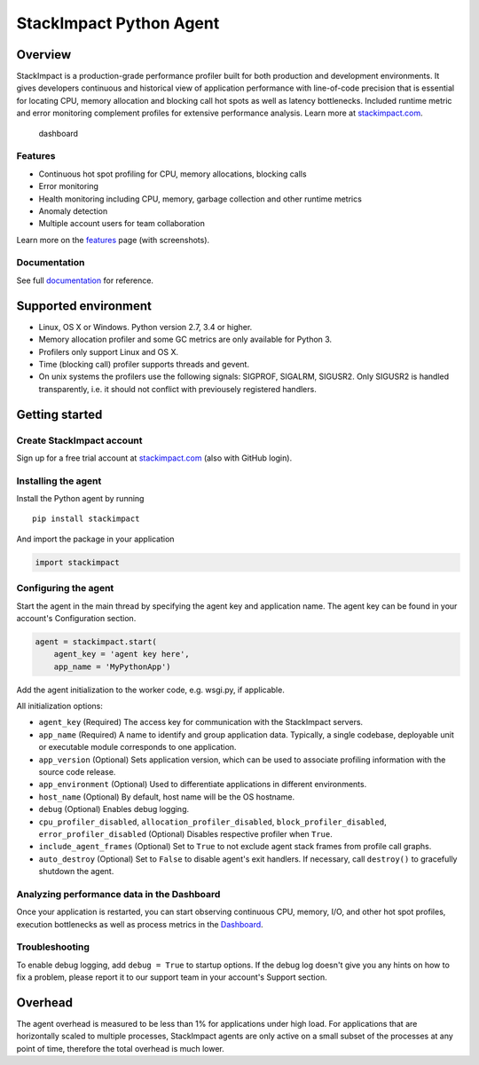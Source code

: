 StackImpact Python Agent
========================

Overview
--------

StackImpact is a production-grade performance profiler built for both
production and development environments. It gives developers continuous
and historical view of application performance with line-of-code
precision that is essential for locating CPU, memory allocation and
blocking call hot spots as well as latency bottlenecks. Included runtime
metric and error monitoring complement profiles for extensive
performance analysis. Learn more at
`stackimpact.com <https://stackimpact.com/>`__.

.. figure:: https://stackimpact.com/img/readme/hotspots-cpu-1.4-python.png
   :alt: dashboard

   dashboard

Features
^^^^^^^^

-  Continuous hot spot profiling for CPU, memory allocations, blocking
   calls
-  Error monitoring
-  Health monitoring including CPU, memory, garbage collection and other
   runtime metrics
-  Anomaly detection
-  Multiple account users for team collaboration

Learn more on the `features <https://stackimpact.com/features/>`__ page
(with screenshots).

Documentation
^^^^^^^^^^^^^

See full `documentation <https://stackimpact.com/docs/>`__ for
reference.

Supported environment
---------------------

-  Linux, OS X or Windows. Python version 2.7, 3.4 or higher.
-  Memory allocation profiler and some GC metrics are only available for
   Python 3.
-  Profilers only support Linux and OS X.
-  Time (blocking call) profiler supports threads and gevent.
-  On unix systems the profilers use the following signals: SIGPROF,
   SIGALRM, SIGUSR2. Only SIGUSR2 is handled transparently, i.e. it
   should not conflict with previousely registered handlers.

Getting started
---------------

Create StackImpact account
^^^^^^^^^^^^^^^^^^^^^^^^^^

Sign up for a free trial account at
`stackimpact.com <https://stackimpact.com>`__ (also with GitHub login).

Installing the agent
^^^^^^^^^^^^^^^^^^^^

Install the Python agent by running

::

    pip install stackimpact

And import the package in your application

.. code:: python

    import stackimpact

Configuring the agent
^^^^^^^^^^^^^^^^^^^^^

Start the agent in the main thread by specifying the agent key and
application name. The agent key can be found in your account's
Configuration section.

.. code:: python

    agent = stackimpact.start(
        agent_key = 'agent key here',
        app_name = 'MyPythonApp')

Add the agent initialization to the worker code, e.g. wsgi.py, if
applicable.

All initialization options:

-  ``agent_key`` (Required) The access key for communication with the
   StackImpact servers.
-  ``app_name`` (Required) A name to identify and group application
   data. Typically, a single codebase, deployable unit or executable
   module corresponds to one application.
-  ``app_version`` (Optional) Sets application version, which can be
   used to associate profiling information with the source code release.
-  ``app_environment`` (Optional) Used to differentiate applications in
   different environments.
-  ``host_name`` (Optional) By default, host name will be the OS
   hostname.
-  ``debug`` (Optional) Enables debug logging.
-  ``cpu_profiler_disabled``, ``allocation_profiler_disabled``,
   ``block_profiler_disabled``, ``error_profiler_disabled`` (Optional)
   Disables respective profiler when ``True``.
-  ``include_agent_frames`` (Optional) Set to ``True`` to not exclude
   agent stack frames from profile call graphs.
-  ``auto_destroy`` (Optional) Set to ``False`` to disable agent's exit
   handlers. If necessary, call ``destroy()`` to gracefully shutdown the
   agent.

Analyzing performance data in the Dashboard
^^^^^^^^^^^^^^^^^^^^^^^^^^^^^^^^^^^^^^^^^^^

Once your application is restarted, you can start observing continuous
CPU, memory, I/O, and other hot spot profiles, execution bottlenecks as
well as process metrics in the
`Dashboard <https://dashboard.stackimpact.com/>`__.

Troubleshooting
^^^^^^^^^^^^^^^

To enable debug logging, add ``debug = True`` to startup options. If the
debug log doesn't give you any hints on how to fix a problem, please
report it to our support team in your account's Support section.

Overhead
--------

The agent overhead is measured to be less than 1% for applications under
high load. For applications that are horizontally scaled to multiple
processes, StackImpact agents are only active on a small subset of the
processes at any point of time, therefore the total overhead is much
lower.
